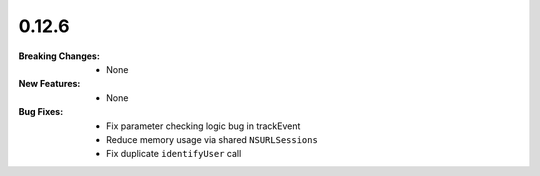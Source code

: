 0.12.6
------
:Breaking Changes:
    * None
:New Features:
    * None
:Bug Fixes:
    * Fix parameter checking logic bug in trackEvent
    * Reduce memory usage via shared ``NSURLSessions``
    * Fix duplicate ``identifyUser`` call
